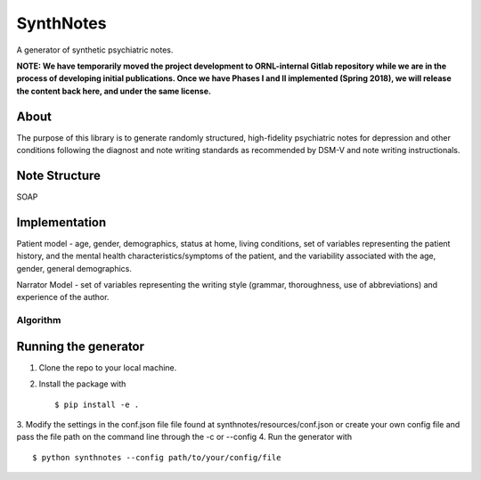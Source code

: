 .. highlight:: shell

SynthNotes
===============
A generator of synthetic psychiatric notes.

**NOTE: We have temporarily moved the project development to ORNL-internal Gitlab repository while we are in the process of developing initial publications. Once we have Phases I and II implemented (Spring 2018), we will release the content back here, and under the same license.**

======
About
======
The purpose of this library is to generate randomly structured, high-fidelity psychiatric notes for depression and other conditions following the diagnost and note writing standards as recommended by DSM-V and note writing instructionals.

===============
Note Structure
===============
SOAP

==============
Implementation
==============
Patient model - age, gender, demographics, status at home, living conditions, set of variables representing the patient history, and the mental health characteristics/symptoms of the patient, and the variability associated with the age, gender, general demographics. 

Narrator Model - set of variables representing the writing style (grammar, thoroughness, use of abbreviations) and experience of the author. 

***************
Algorithm
***************

=====================
Running the generator
=====================
1. Clone the repo to your local machine.
2. Install the package with ::

    $ pip install -e .
    

3. Modify the settings in the conf.json file file found at synthnotes/resources/conf.json or create your own config file
and pass the file path on the command line through the -c or --config
4. Run the generator with ::

    $ python synthnotes --config path/to/your/config/file




